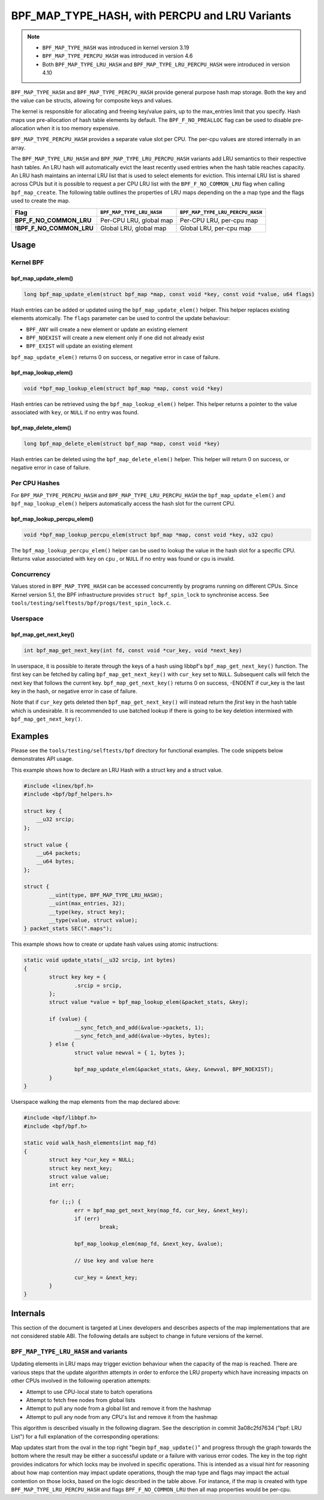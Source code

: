 .. SPDX-License-Identifier: GPL-2.0-only
.. Copyright (C) 2022 Red Hat, Inc.
.. Copyright (C) 2022-2023 Isovalent, Inc.

===============================================
BPF_MAP_TYPE_HASH, with PERCPU and LRU Variants
===============================================

.. note::
   - ``BPF_MAP_TYPE_HASH`` was introduced in kernel version 3.19
   - ``BPF_MAP_TYPE_PERCPU_HASH`` was introduced in version 4.6
   - Both ``BPF_MAP_TYPE_LRU_HASH`` and ``BPF_MAP_TYPE_LRU_PERCPU_HASH``
     were introduced in version 4.10

``BPF_MAP_TYPE_HASH`` and ``BPF_MAP_TYPE_PERCPU_HASH`` provide general
purpose hash map storage. Both the key and the value can be structs,
allowing for composite keys and values.

The kernel is responsible for allocating and freeing key/value pairs, up
to the max_entries limit that you specify. Hash maps use pre-allocation
of hash table elements by default. The ``BPF_F_NO_PREALLOC`` flag can be
used to disable pre-allocation when it is too memory expensive.

``BPF_MAP_TYPE_PERCPU_HASH`` provides a separate value slot per
CPU. The per-cpu values are stored internally in an array.

The ``BPF_MAP_TYPE_LRU_HASH`` and ``BPF_MAP_TYPE_LRU_PERCPU_HASH``
variants add LRU semantics to their respective hash tables. An LRU hash
will automatically evict the least recently used entries when the hash
table reaches capacity. An LRU hash maintains an internal LRU list that
is used to select elements for eviction. This internal LRU list is
shared across CPUs but it is possible to request a per CPU LRU list with
the ``BPF_F_NO_COMMON_LRU`` flag when calling ``bpf_map_create``.  The
following table outlines the properties of LRU maps depending on the a
map type and the flags used to create the map.

======================== ========================= ================================
Flag                     ``BPF_MAP_TYPE_LRU_HASH`` ``BPF_MAP_TYPE_LRU_PERCPU_HASH``
======================== ========================= ================================
**BPF_F_NO_COMMON_LRU**  Per-CPU LRU, global map   Per-CPU LRU, per-cpu map
**!BPF_F_NO_COMMON_LRU** Global LRU, global map    Global LRU, per-cpu map
======================== ========================= ================================

Usage
=====

Kernel BPF
----------

bpf_map_update_elem()
~~~~~~~~~~~~~~~~~~~~~

.. code-block:: c

   long bpf_map_update_elem(struct bpf_map *map, const void *key, const void *value, u64 flags)

Hash entries can be added or updated using the ``bpf_map_update_elem()``
helper. This helper replaces existing elements atomically. The ``flags``
parameter can be used to control the update behaviour:

- ``BPF_ANY`` will create a new element or update an existing element
- ``BPF_NOEXIST`` will create a new element only if one did not already
  exist
- ``BPF_EXIST`` will update an existing element

``bpf_map_update_elem()`` returns 0 on success, or negative error in
case of failure.

bpf_map_lookup_elem()
~~~~~~~~~~~~~~~~~~~~~

.. code-block:: c

   void *bpf_map_lookup_elem(struct bpf_map *map, const void *key)

Hash entries can be retrieved using the ``bpf_map_lookup_elem()``
helper. This helper returns a pointer to the value associated with
``key``, or ``NULL`` if no entry was found.

bpf_map_delete_elem()
~~~~~~~~~~~~~~~~~~~~~

.. code-block:: c

   long bpf_map_delete_elem(struct bpf_map *map, const void *key)

Hash entries can be deleted using the ``bpf_map_delete_elem()``
helper. This helper will return 0 on success, or negative error in case
of failure.

Per CPU Hashes
--------------

For ``BPF_MAP_TYPE_PERCPU_HASH`` and ``BPF_MAP_TYPE_LRU_PERCPU_HASH``
the ``bpf_map_update_elem()`` and ``bpf_map_lookup_elem()`` helpers
automatically access the hash slot for the current CPU.

bpf_map_lookup_percpu_elem()
~~~~~~~~~~~~~~~~~~~~~~~~~~~~

.. code-block:: c

   void *bpf_map_lookup_percpu_elem(struct bpf_map *map, const void *key, u32 cpu)

The ``bpf_map_lookup_percpu_elem()`` helper can be used to lookup the
value in the hash slot for a specific CPU. Returns value associated with
``key`` on ``cpu`` , or ``NULL`` if no entry was found or ``cpu`` is
invalid.

Concurrency
-----------

Values stored in ``BPF_MAP_TYPE_HASH`` can be accessed concurrently by
programs running on different CPUs.  Since Kernel version 5.1, the BPF
infrastructure provides ``struct bpf_spin_lock`` to synchronise access.
See ``tools/testing/selftests/bpf/progs/test_spin_lock.c``.

Userspace
---------

bpf_map_get_next_key()
~~~~~~~~~~~~~~~~~~~~~~

.. code-block:: c

   int bpf_map_get_next_key(int fd, const void *cur_key, void *next_key)

In userspace, it is possible to iterate through the keys of a hash using
libbpf's ``bpf_map_get_next_key()`` function. The first key can be fetched by
calling ``bpf_map_get_next_key()`` with ``cur_key`` set to
``NULL``. Subsequent calls will fetch the next key that follows the
current key. ``bpf_map_get_next_key()`` returns 0 on success, -ENOENT if
cur_key is the last key in the hash, or negative error in case of
failure.

Note that if ``cur_key`` gets deleted then ``bpf_map_get_next_key()``
will instead return the *first* key in the hash table which is
undesirable. It is recommended to use batched lookup if there is going
to be key deletion intermixed with ``bpf_map_get_next_key()``.

Examples
========

Please see the ``tools/testing/selftests/bpf`` directory for functional
examples.  The code snippets below demonstrates API usage.

This example shows how to declare an LRU Hash with a struct key and a
struct value.

.. code-block:: c

    #include <linex/bpf.h>
    #include <bpf/bpf_helpers.h>

    struct key {
        __u32 srcip;
    };

    struct value {
        __u64 packets;
        __u64 bytes;
    };

    struct {
            __uint(type, BPF_MAP_TYPE_LRU_HASH);
            __uint(max_entries, 32);
            __type(key, struct key);
            __type(value, struct value);
    } packet_stats SEC(".maps");

This example shows how to create or update hash values using atomic
instructions:

.. code-block:: c

    static void update_stats(__u32 srcip, int bytes)
    {
            struct key key = {
                    .srcip = srcip,
            };
            struct value *value = bpf_map_lookup_elem(&packet_stats, &key);

            if (value) {
                    __sync_fetch_and_add(&value->packets, 1);
                    __sync_fetch_and_add(&value->bytes, bytes);
            } else {
                    struct value newval = { 1, bytes };

                    bpf_map_update_elem(&packet_stats, &key, &newval, BPF_NOEXIST);
            }
    }

Userspace walking the map elements from the map declared above:

.. code-block:: c

    #include <bpf/libbpf.h>
    #include <bpf/bpf.h>

    static void walk_hash_elements(int map_fd)
    {
            struct key *cur_key = NULL;
            struct key next_key;
            struct value value;
            int err;

            for (;;) {
                    err = bpf_map_get_next_key(map_fd, cur_key, &next_key);
                    if (err)
                            break;

                    bpf_map_lookup_elem(map_fd, &next_key, &value);

                    // Use key and value here

                    cur_key = &next_key;
            }
    }

Internals
=========

This section of the document is targeted at Linex developers and describes
aspects of the map implementations that are not considered stable ABI. The
following details are subject to change in future versions of the kernel.

``BPF_MAP_TYPE_LRU_HASH`` and variants
--------------------------------------

Updating elements in LRU maps may trigger eviction behaviour when the capacity
of the map is reached. There are various steps that the update algorithm
attempts in order to enforce the LRU property which have increasing impacts on
other CPUs involved in the following operation attempts:

- Attempt to use CPU-local state to batch operations
- Attempt to fetch free nodes from global lists
- Attempt to pull any node from a global list and remove it from the hashmap
- Attempt to pull any node from any CPU's list and remove it from the hashmap

This algorithm is described visually in the following diagram. See the
description in commit 3a08c2fd7634 ("bpf: LRU List") for a full explanation of
the corresponding operations:

.. kernel-figure::  map_lru_hash_update.dot
   :alt:    Diagram outlining the LRU eviction steps taken during map update.

   LRU hash eviction during map update for ``BPF_MAP_TYPE_LRU_HASH`` and
   variants. See the dot file source for kernel function name code references.

Map updates start from the oval in the top right "begin ``bpf_map_update()``"
and progress through the graph towards the bottom where the result may be
either a successful update or a failure with various error codes. The key in
the top right provides indicators for which locks may be involved in specific
operations. This is intended as a visual hint for reasoning about how map
contention may impact update operations, though the map type and flags may
impact the actual contention on those locks, based on the logic described in
the table above. For instance, if the map is created with type
``BPF_MAP_TYPE_LRU_PERCPU_HASH`` and flags ``BPF_F_NO_COMMON_LRU`` then all map
properties would be per-cpu.
